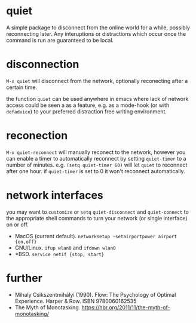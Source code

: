 * quiet

A simple package to disconnect from the online world for a while, possibly reconnecting later. Any interuptions or distractions which occur once the command is run are guaranteed to be local.

* disconnection

~M-x quiet~ will disconnect from the network, optionally reconecting after a certain time.

the function ~quiet~ can be used anywhere in emacs where lack of network access could be seen a as a feature, e.g.  as a mode-hook (or with ~defadvice~) to your preferred distraction free writing environment. 

* reconection

 ~M-x quiet-reconnect~ will manually reconect to the network, however you can enable a timer to automatically reconnect by setting ~quiet-timer~ to a number of minutes. e.g. ~(setq quiet-timer 60)~ will let ~quiet~ to reconnect after one hour. if  ~quiet-timer~ is set to 0 it won't reconnect automatically.

* network interfaces

you may want to ~customize~ or ~setq~ ~quiet-disconnect~ and ~quiet-connect~ to the appropriate shell commands to turn your network (or single interface) on or off.

 - MacOS (current default). ~networksetup -setairportpower airport {on,off}~
 - GNU/Linux. ~ifup wlan0~ and ~ifdown wlan0~
 - *BSD. ~service netif {stop, start}~

* further 

 - Mihaly Csikszentmihályi (1990). Flow: The Psychology of Optimal Experience. Harper & Row. ISBN 9780060162535
 - The Myth of Monotasking. https://hbr.org/2011/11/the-myth-of-monotasking/ 
 
